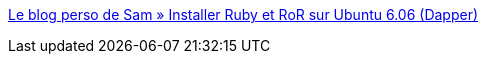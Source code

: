 :jbake-type: post
:jbake-status: published
:jbake-title: Le blog perso de Sam » Installer Ruby et RoR sur Ubuntu 6.06 (Dapper)
:jbake-tags: ubuntu,tutorial,ruby,rails,install,_mois_sept.,_année_2006
:jbake-date: 2006-09-20
:jbake-depth: ../
:jbake-uri: shaarli/1158760395000.adoc
:jbake-source: https://nicolas-delsaux.hd.free.fr/Shaarli?searchterm=http%3A%2F%2Fblog-perso.onzeweb.info%2F2006%2F07%2F18%2Finstall-ruby-ubuntu%2F&searchtags=ubuntu+tutorial+ruby+rails+install+_mois_sept.+_ann%C3%A9e_2006
:jbake-style: shaarli

http://blog-perso.onzeweb.info/2006/07/18/install-ruby-ubuntu/[Le blog perso de Sam » Installer Ruby et RoR sur Ubuntu 6.06 (Dapper)]


